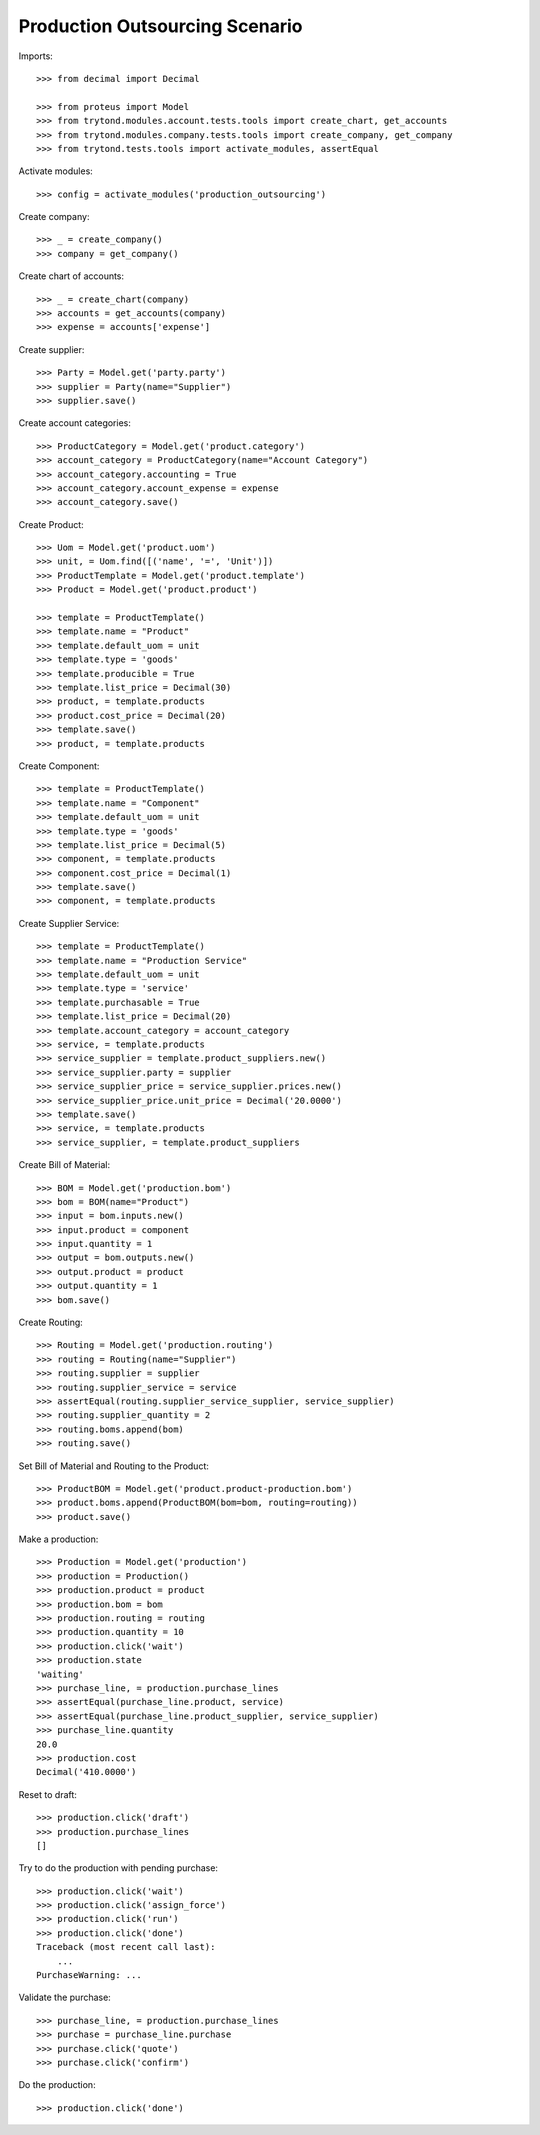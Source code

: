 ===============================
Production Outsourcing Scenario
===============================

Imports::

    >>> from decimal import Decimal

    >>> from proteus import Model
    >>> from trytond.modules.account.tests.tools import create_chart, get_accounts
    >>> from trytond.modules.company.tests.tools import create_company, get_company
    >>> from trytond.tests.tools import activate_modules, assertEqual

Activate modules::

    >>> config = activate_modules('production_outsourcing')

Create company::

    >>> _ = create_company()
    >>> company = get_company()

Create chart of accounts::

    >>> _ = create_chart(company)
    >>> accounts = get_accounts(company)
    >>> expense = accounts['expense']

Create supplier::

    >>> Party = Model.get('party.party')
    >>> supplier = Party(name="Supplier")
    >>> supplier.save()

Create account categories::

    >>> ProductCategory = Model.get('product.category')
    >>> account_category = ProductCategory(name="Account Category")
    >>> account_category.accounting = True
    >>> account_category.account_expense = expense
    >>> account_category.save()

Create Product::

    >>> Uom = Model.get('product.uom')
    >>> unit, = Uom.find([('name', '=', 'Unit')])
    >>> ProductTemplate = Model.get('product.template')
    >>> Product = Model.get('product.product')

    >>> template = ProductTemplate()
    >>> template.name = "Product"
    >>> template.default_uom = unit
    >>> template.type = 'goods'
    >>> template.producible = True
    >>> template.list_price = Decimal(30)
    >>> product, = template.products
    >>> product.cost_price = Decimal(20)
    >>> template.save()
    >>> product, = template.products

Create Component::

    >>> template = ProductTemplate()
    >>> template.name = "Component"
    >>> template.default_uom = unit
    >>> template.type = 'goods'
    >>> template.list_price = Decimal(5)
    >>> component, = template.products
    >>> component.cost_price = Decimal(1)
    >>> template.save()
    >>> component, = template.products

Create Supplier Service::

    >>> template = ProductTemplate()
    >>> template.name = "Production Service"
    >>> template.default_uom = unit
    >>> template.type = 'service'
    >>> template.purchasable = True
    >>> template.list_price = Decimal(20)
    >>> template.account_category = account_category
    >>> service, = template.products
    >>> service_supplier = template.product_suppliers.new()
    >>> service_supplier.party = supplier
    >>> service_supplier_price = service_supplier.prices.new()
    >>> service_supplier_price.unit_price = Decimal('20.0000')
    >>> template.save()
    >>> service, = template.products
    >>> service_supplier, = template.product_suppliers

Create Bill of Material::

    >>> BOM = Model.get('production.bom')
    >>> bom = BOM(name="Product")
    >>> input = bom.inputs.new()
    >>> input.product = component
    >>> input.quantity = 1
    >>> output = bom.outputs.new()
    >>> output.product = product
    >>> output.quantity = 1
    >>> bom.save()

Create Routing::

    >>> Routing = Model.get('production.routing')
    >>> routing = Routing(name="Supplier")
    >>> routing.supplier = supplier
    >>> routing.supplier_service = service
    >>> assertEqual(routing.supplier_service_supplier, service_supplier)
    >>> routing.supplier_quantity = 2
    >>> routing.boms.append(bom)
    >>> routing.save()

Set Bill of Material and Routing to the Product::

    >>> ProductBOM = Model.get('product.product-production.bom')
    >>> product.boms.append(ProductBOM(bom=bom, routing=routing))
    >>> product.save()

Make a production::

    >>> Production = Model.get('production')
    >>> production = Production()
    >>> production.product = product
    >>> production.bom = bom
    >>> production.routing = routing
    >>> production.quantity = 10
    >>> production.click('wait')
    >>> production.state
    'waiting'
    >>> purchase_line, = production.purchase_lines
    >>> assertEqual(purchase_line.product, service)
    >>> assertEqual(purchase_line.product_supplier, service_supplier)
    >>> purchase_line.quantity
    20.0
    >>> production.cost
    Decimal('410.0000')

Reset to draft::

    >>> production.click('draft')
    >>> production.purchase_lines
    []

Try to do the production with pending purchase::

    >>> production.click('wait')
    >>> production.click('assign_force')
    >>> production.click('run')
    >>> production.click('done')
    Traceback (most recent call last):
        ...
    PurchaseWarning: ...

Validate the purchase::

    >>> purchase_line, = production.purchase_lines
    >>> purchase = purchase_line.purchase
    >>> purchase.click('quote')
    >>> purchase.click('confirm')

Do the production::

    >>> production.click('done')

